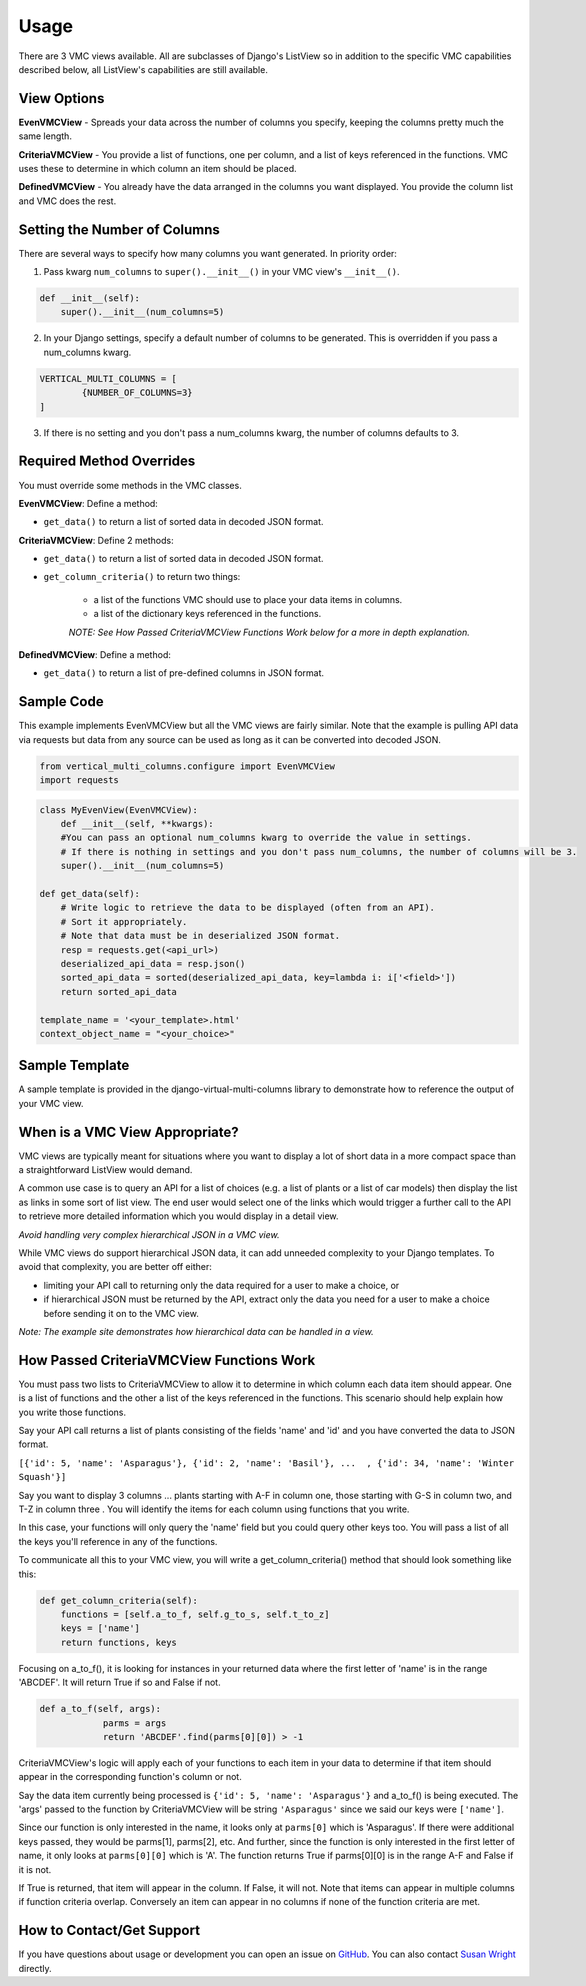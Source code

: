 *****
Usage
*****

There are 3 VMC views available. All are subclasses of Django's ListView so in addition to the specific VMC capabilities described below, all ListView's capabilities are still available.

View Options
------------

**EvenVMCView** - Spreads your data across the number of columns you specify, keeping the columns pretty much the same length.

|evenview|

**CriteriaVMCView** - You provide a list of functions, one per column, and a list of keys referenced in the functions. VMC uses these to determine in which column an item should be placed.

|criteriaview|

**DefinedVMCView** - You already have the data arranged in the columns you want displayed. You provide the column list and VMC does the rest.

|definedview|

Setting the Number of Columns
-----------------------------

There are several ways to specify how many columns you want generated. In priority order:

1. Pass kwarg ``num_columns`` to ``super().__init__()`` in your VMC view's ``__init__()``.

.. code-block:: python

    def __init__(self):
        super().__init__(num_columns=5)

2. In your Django settings, specify a default number of columns to be generated. This is overridden if you pass a num_columns kwarg.

.. code-block:: python

	VERTICAL_MULTI_COLUMNS = [
		{NUMBER_OF_COLUMNS=3}
	]

3. If there is no setting and you don't pass a num_columns kwarg, the number of columns defaults to 3.

Required Method Overrides
-------------------------

You must override some methods in the VMC classes.

**EvenVMCView**: Define a method:

* ``get_data()`` to return a list of sorted data in decoded JSON format.

**CriteriaVMCView**: Define 2 methods:

* ``get_data()`` to return a list of sorted data in decoded JSON format.

* ``get_column_criteria()`` to return two things:

	* a list of the functions VMC should use to place your data items in columns.
	* a list of the dictionary keys referenced in the functions.

	*NOTE: See How Passed CriteriaVMCView Functions Work below for a more in depth explanation.*

**DefinedVMCView**: Define a method:

* ``get_data()`` to return a list of pre-defined columns in JSON format.

Sample Code
-----------

This example implements EvenVMCView but all the VMC views are fairly similar. Note that the example is pulling API data via requests but data from any source can be used as long as it can be converted into decoded JSON.

.. code-block:: python

    from vertical_multi_columns.configure import EvenVMCView
    import requests


.. code-block:: python

	class MyEvenView(EvenVMCView):
	    def __init__(self, **kwargs):
            #You can pass an optional num_columns kwarg to override the value in settings.
            # If there is nothing in settings and you don't pass num_columns, the number of columns will be 3.
            super().__init__(num_columns=5)

        def get_data(self):
            # Write logic to retrieve the data to be displayed (often from an API).
            # Sort it appropriately.
            # Note that data must be in deserialized JSON format.
            resp = requests.get(<api_url>)
            deserialized_api_data = resp.json()
            sorted_api_data = sorted(deserialized_api_data, key=lambda i: i['<field>'])
            return sorted_api_data

        template_name = '<your_template>.html'
        context_object_name = "<your_choice>"

Sample Template
---------------
A sample template is provided in the django-virtual-multi-columns library to demonstrate how to reference the output of your VMC view.

When is a VMC View Appropriate?
-------------------------------

VMC views are typically meant for situations where you want to display a lot of short data in a more compact space than a straightforward ListView would demand.

A common use case is to query an API for a list of choices (e.g. a list of plants or a list of car models) then display the list as links in some sort of list view. The end user would select one of the links which would trigger a further call to the API to retrieve more detailed information which you would display in a detail view.

*Avoid handling very complex hierarchical JSON in a VMC view.*

While VMC views do support hierarchical JSON data, it can add unneeded complexity to your Django templates. To avoid that complexity, you are better off either:

* limiting your API call to returning only the data required for a user to make a choice, or
* if hierarchical JSON must be returned by the API, extract only the data you need for a user to make a choice before sending it on to the VMC view.

*Note: The example site demonstrates how hierarchical data can be handled in a view.*

.. _how-passed-functions-work:

How Passed CriteriaVMCView Functions Work
-----------------------------------------

You must pass two lists to CriteriaVMCView to allow it to determine in which column each data item should appear. One is a list of functions and the other a list of the keys referenced in the functions. This scenario should help explain how you write those functions.

Say your API call returns a list of plants consisting of the fields 'name' and 'id' and you have converted the data to JSON format.

``[{'id': 5, 'name': 'Asparagus'}, {'id': 2, 'name': 'Basil'}, ...  , {'id': 34, 'name': 'Winter Squash'}]``

Say you want to display 3 columns ... plants starting with A-F in column one, those starting with G-S in column two, and T-Z in column three . You will identify the items for each column using functions that you write.

.. code-block:: python
	def a_to_f(self, args):
		...
	def g_to_s(self, args):
		...
	def t_to_z(self, args):
		...

In this case, your functions will only query the 'name' field but you could query other keys too. You will pass a list of all the keys you'll reference in any of the functions.

.. code-block:: python
	keys = ['name']

To communicate all this to your VMC view, you will write a get_column_criteria() method that should look something like this:

.. code-block:: python

    def get_column_criteria(self):
        functions = [self.a_to_f, self.g_to_s, self.t_to_z]
        keys = ['name']
        return functions, keys

Focusing on a_to_f(), it is looking for instances in your returned data where the first letter of 'name' is in the range 'ABCDEF'. It will return True if so and False if not.

.. code-block:: python

    def a_to_f(self, args):
		parms = args
		return 'ABCDEF'.find(parms[0][0]) > -1

CriteriaVMCView's logic will apply each of your functions to each item in your data to determine if that item should appear in the corresponding function's column or not.

Say the data item currently being processed is ``{'id': 5, 'name': 'Asparagus'}`` and a_to_f() is being executed. The 'args' passed to the function by CriteriaVMCView will be string ``'Asparagus'`` since we said our keys were ``['name']``.

Since our function is only interested in the name, it looks only at ``parms[0]`` which is 'Asparagus'. If there were additional keys passed, they would be parms[1], parms[2], etc. And further, since the function is only interested in the first letter of name, it only looks at ``parms[0][0]`` which is 'A'. The function returns True if parms[0][0] is in the range A-F and False if it is not.

If True is returned, that item will appear in the column. If False, it will not. Note that items can appear in multiple columns if function criteria overlap. Conversely an item can appear in no columns if none of the function criteria are met.

How to Contact/Get Support
--------------------------

If you have questions about usage or development you can open an issue on `GitHub`_.  You can also contact `Susan Wright`_ directly.

.. _`Susan Wright`: mailto:lsusanwright573@gmail.com
.. _`GitHub`: https://github.com/swright573/django-vertical-multi-columns

.. |evenview| image:: https://user-images.githubusercontent.com/31971607/106627791-269f7580-6547-11eb-80ca-6737b5792d63.GIF
    :alt: EvenView

.. |criteriaview| image:: https://user-images.githubusercontent.com/31971607/106650000-59a23300-6560-11eb-8c2e-10b617db92af.GIF
	:alt: CriteriaView

.. |definedview| image:: https://user-images.githubusercontent.com/31971607/106651467-2d87b180-6562-11eb-9c36-0e696a0e9b8c.GIF
	:alt: DefinedView
